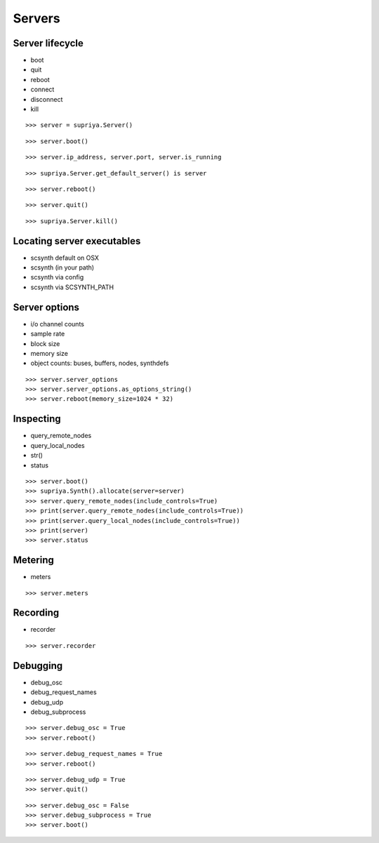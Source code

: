 Servers
=======

Server lifecycle
----------------

- boot
- quit
- reboot    
- connect
- disconnect
- kill

::

    >>> server = supriya.Server()

::

    >>> server.boot()

::

    >>> server.ip_address, server.port, server.is_running

::

    >>> supriya.Server.get_default_server() is server

::

    >>> server.reboot()

::

    >>> server.quit()

::

    >>> supriya.Server.kill()

Locating server executables
---------------------------

- scsynth default on OSX
- scsynth (in your path)
- scsynth via config
- scsynth via SCSYNTH_PATH

Server options
--------------

- i/o channel counts
- sample rate
- block size
- memory size
- object counts: buses, buffers, nodes, synthdefs

::

    >>> server.server_options
    >>> server.server_options.as_options_string()
    >>> server.reboot(memory_size=1024 * 32)

Inspecting
----------

- query_remote_nodes
- query_local_nodes
- str()
- status

::

    >>> server.boot()
    >>> supriya.Synth().allocate(server=server)
    >>> server.query_remote_nodes(include_controls=True)
    >>> print(server.query_remote_nodes(include_controls=True))
    >>> print(server.query_local_nodes(include_controls=True))
    >>> print(server)
    >>> server.status

Metering
--------

- meters

::

    >>> server.meters

Recording
---------

- recorder

::

    >>> server.recorder

Debugging
---------

- debug_osc
- debug_request_names
- debug_udp
- debug_subprocess

::

    >>> server.debug_osc = True
    >>> server.reboot()

::

    >>> server.debug_request_names = True
    >>> server.reboot()

::

    >>> server.debug_udp = True
    >>> server.quit()

::

    >>> server.debug_osc = False
    >>> server.debug_subprocess = True
    >>> server.boot()

